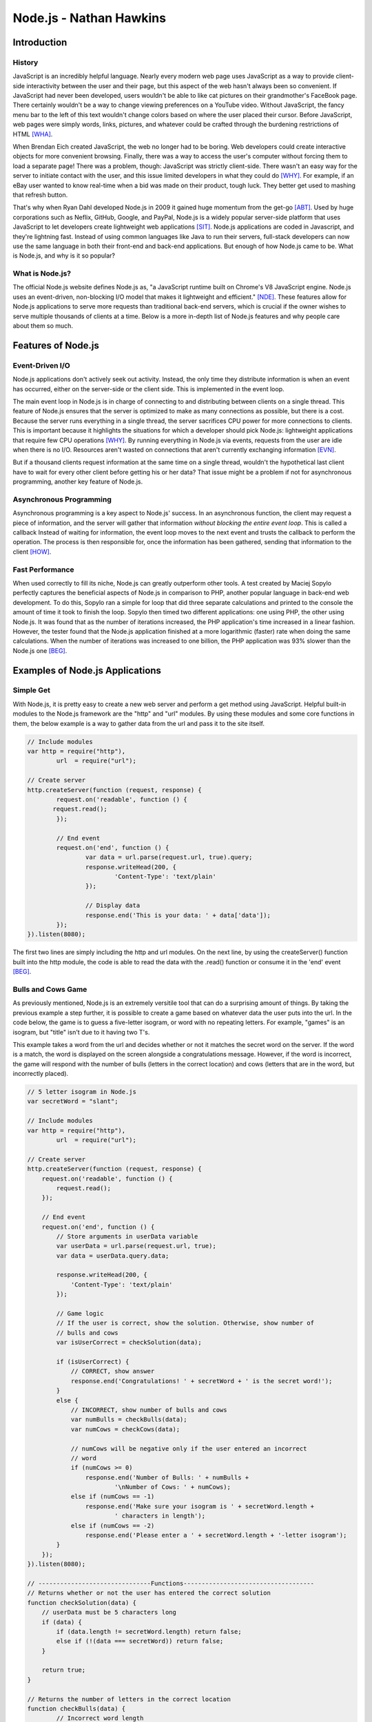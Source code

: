 Node.js - Nathan Hawkins
========================

.. image:: img/nodejs_title.png
	:align: center

Introduction
------------
History
~~~~~~~
JavaScript is an incredibly helpful language. Nearly every modern web page uses 
JavaScript as a way to provide client-side interactivity between the user and 
their page, but this aspect of the web hasn't always been so convenient. If 
JavaScript had never been developed, users wouldn't be able to like cat pictures 
on their grandmother's FaceBook page. There certainly wouldn't be a way to change 
viewing preferences on a YouTube video. Without JavaScript, the fancy menu bar to 
the left of this text wouldn't change colors based on where the user placed their 
cursor. Before JavaScript, web pages were simply words, links, pictures, and 
whatever could be crafted through the burdening restrictions of HTML [WHA]_.

When Brendan Eich created JavaScript, the web no longer had to be boring. Web 
developers could create interactive objects for more convenient browsing. Finally, 
there was a way to access the user's computer without forcing them to load a 
separate page! There was a problem, though: JavaScript was strictly client-side. 
There wasn't an easy way for the server to initiate contact with the user, and 
this issue limited developers in what they could do [WHY]_. For example, if an eBay 
user wanted to know real-time when a bid was made on their product, tough luck. 
They better get used to mashing that refresh button.

That's why when Ryan Dahl developed Node.js in 2009 it gained huge momentum from 
the get-go [ABT]_. Used by huge corporations such as Neflix, GitHub, Google, and 
PayPal, Node.js is a widely popular server-side platform that uses JavaScript to 
let developers create lightweight web applications [SIT]_. Node.js applications are coded in Javascript, and they're lightning fast. Instead of using common 
languages like Java to run their servers, full-stack developers can now use the 
same language in both their front-end and back-end applications. But enough of how
Node.js came to be. What is Node.js, and why is it so popular?

What is Node.js?
~~~~~~~~~~~~~~~~
The official Node.js website defines Node.js as, "a JavaScript runtime built on 
Chrome's V8 JavaScript engine. Node.js uses an event-driven, non-blocking I/O 
model that makes it lightweight and efficient." [NDE]_. These features allow for 
Node.js applications to serve more requests than traditional back-end servers, 
which is crucial if the owner wishes to serve multiple thousands of clients at a 
time. Below is a more in-depth list of Node.js features and why people care about 
them so much.

Features of Node.js
-------------------
Event-Driven I/O
~~~~~~~~~~~~~~~~
Node.js applications don't actively seek out activity. Instead, the only time they 
distribute information is when an event has occurred, either on the server-side or 
the client side. This is implemented in the event loop. 

The main event loop in Node.js is in charge of connecting to and distributing 
between clients on a single thread. This feature of Node.js ensures that the 
server is optimized to make as many connections as possible, but there is a cost. 
Because the server runs everything in a single thread, the server sacrifices CPU 
power for more connections to clients. This is important because it highlights the 
situations for which a developer should pick Node.js: lightweight applications 
that require few CPU operations [WHY]_. By running everything in Node.js via events, requests from the user are idle when there is no I/O. Resources aren't 
wasted on connections that aren't currently exchanging information [EVN]_.

But if a thousand clients request information at the same time on a single thread, 
wouldn't the hypothetical last client have to wait for every other client before 
getting his or her data? That issue might be a problem if not for asynchronous 
programming, another key feature of Node.js.

Asynchronous Programming
~~~~~~~~~~~~~~~~~~~~~~~~
Asynchronous programming is a key aspect to Node.js' success. In an asynchronous 
function, the client may request a piece of information, and the server will 
gather that information *without blocking the entire event loop*. This is called a 
callback Instead of waiting for information, the event loop moves to the next 
event and trusts the callback to perform the operation. The process is then 
responsible for, once the information has been gathered, sending that information 
to the client [HOW]_.

Fast Performance
~~~~~~~~~~~~~~~~
When used correctly to fill its niche, Node.js can greatly outperform other tools.
A test created by Maciej Sopylo perfectly captures the beneficial aspects of 
Node.js in comparison to PHP, another popular language in back-end web 
development. To do this, Sopylo ran a simple for loop that did three separate 
calculations and printed to the console the amount of time it took to finish the 
loop. Sopylo then timed two different applications: one using PHP, the other using
Node.js. It was found that as the number of iterations increased, the PHP 
application's time increased in a linear fashion. However, the tester found that 
the Node.js application finished at a more logarithmic (faster) rate when doing 
the same calculations. When the number of iterations was increased to one billion, 
the PHP application was 93% slower than the Node.js one [BEG]_.

Examples of Node.js Applications
--------------------------------
Simple Get
~~~~~~~~~~
With Node.js, it is pretty easy to create a new web server and perform a get 
method using JavaScript. Helpful built-in modules to the Node.js framework are the 
"http" and "url" modules. By using these modules and some core functions in them, 
the below example is a way to gather data from the url and pass it to the site 
itself. 

.. code-block :: JavaScript

	// Include modules
	var http = require("http"),
		url  = require("url");

	// Create server
	http.createServer(function (request, response) { 
		request.on('readable', function () {
	       request.read();
	  	});

	  	// End event
		request.on('end', function () { 
			var data = url.parse(request.url, true).query; 
			response.writeHead(200, { 
				'Content-Type': 'text/plain' 
			}); 

			// Display data
			response.end('This is your data: ' + data['data']); 
		}); 
	}).listen(8080);

The first two lines are simply including the http and url modules. On the next 
line, by using the createServer() function built into the http module, the code is 
able to read the data with the .read() function or consume it in the 'end' event 
[BEG]_.

.. image:: img/get_example.png
	:align: center

Bulls and Cows Game
~~~~~~~~~~~~~~~~~~~
As previously mentioned, Node.js is an extremely versitile tool that can do a 
surprising amount of things. By taking the previous example a step further, it is 
possible to create a game based on whatever data the user puts into the url. In 
the code below, the game is to guess a five-letter isogram, or word with no 
repeating letters. For example, "games" is an isogram, but "title" isn't due to it 
having two T's. 

This example takes a word from the url and decides whether or not it matches the 
secret word on the server. If the word is a match, the word is displayed on the 
screen alongside a congratulations message. However, if the word is incorrect, the 
game will respond with the number of bulls (letters in the correct location) and 
cows (letters that are in the word, but incorrectly placed).

.. code-block :: JavaScript

	// 5 letter isogram in Node.js
	var secretWord = "slant";

	// Include modules
	var http = require("http"),
		url  = require("url");

	// Create server 
	http.createServer(function (request, response) {
	    request.on('readable', function () {
	        request.read();
	    });

	    // End event
	    request.on('end', function () {
	    	// Store arguments in userData variable
	        var userData = url.parse(request.url, true);
	        var data = userData.query.data;

	        response.writeHead(200, {
	            'Content-Type': 'text/plain'
	        });

	        // Game logic
	        // If the user is correct, show the solution. Otherwise, show number of
	        // bulls and cows
	        var isUserCorrect = checkSolution(data);

	        if (isUserCorrect) {
	            // CORRECT, show answer
	            response.end('Congratulations! ' + secretWord + ' is the secret word!');
	        }
	        else {
	            // INCORRECT, show number of bulls and cows
	            var numBulls = checkBulls(data);
	            var numCows = checkCows(data);

	            // numCows will be negative only if the user entered an incorrect
	            // word
	            if (numCows >= 0)
	            	response.end('Number of Bulls: ' + numBulls + 
	            		'\nNumber of Cows: ' + numCows);
	            else if (numCows == -1)
	            	response.end('Make sure your isogram is ' + secretWord.length + 
	            		' characters in length');
	            else if (numCows == -2)
	            	response.end('Please enter a ' + secretWord.length + '-letter isogram');
	        }
	    });
	}).listen(8080);

	// -------------------------------Functions------------------------------------
	// Returns whether or not the user has entered the correct solution
	function checkSolution(data) {
	    // userData must be 5 characters long
	    if (data) {
	    	if (data.length != secretWord.length) return false;
	    	else if (!(data === secretWord)) return false;
	    }

	    return true;
	}

	// Returns the number of letters in the correct location
	function checkBulls(data) {
		// Incorrect word length
	    if (data.length != secretWord.length) return -1;

	    // Correct word length. Count the number of correctly-placed letters
	    var numBulls = 0;

	    for (var i = 0; i < secretWord.length; i++) {
	        if (data[i] == secretWord[i]) numBulls++;
	    }

	    return numBulls;
	}

	// Returns the number of incorrectly placed letters in the word
	function checkCows(data) {
		// Incorrect word length
	    if (data.length != secretWord.length) return -1;

	    // Correct word length. Count the number of incorrectly-placed letters
	    var numCows = 0;
	    var lettersUsed = ['0', '0', '0', '0', '0'];

	    for (var i = 0; i < secretWord.length; i++) {
	        var char = data[i];
	        // Check to see if the letter has been used before
	        if (secretWord.includes(char) && !(char === secretWord[i]) &&
	        	!(lettersUsed.includes(char))) numCows++;

	        // Letter has been used already - not an isogram
	        if (lettersUsed.includes(char)) return -2;
	        lettersUsed[i] = char;
	    }

	    return numCows;
	}

For example, if the data is a non-isogram like "title", the application will respond with an error message.

.. image:: img/bulls_iso.png
	:align: center

If the data is a 5-letter isogram, the application appropriately responds.

.. image:: img/bulls_norm.png
	:align: center

And finally, if the data is correct, the congratulations message is displayed.

.. image:: img/bulls_correct.png
	:align: center

Conclusion
----------
Node.js is an extremely useful tool that allows for programmers to have responsive 
web applications that can handle multitudes of requests at the same time. Its 
fast, event driven, asynchronous nature has been the future of web development 
ever since its conception in 2009. Because of the flexibility of its JavaScript 
framework, there isn't a limit on the things Node.js can create. If a developer is 
condsidering different languages to create their web application, Node.js makes 
its own case with its unparalleled speed and ease of use. 

References
----------
.. [ABT] "About Node.js, and Why You Should Add Node.js to Your Skill Set?" Training.com Blog. N.p., n.d. Web. 24 Apr. 2017. <http://blog.training.com/2016/09/about-nodejs-and-why-you-should-add.html>.

.. [WHY] Capan, Tomislav. "Why The Hell Would I Use Node.js? A Case-by-Case Tutorial." Toptal Engineering Blog. N.p., n.d. Web. 24 Apr. 2017. <https://www.toptal.com/nodejs/why-the-hell-would-i-use-node-js>.

.. [SIT] Graf, Ashley. "Top 8 Sites Built with Node.js." Board the Fast Track to an Exciting Career in Tech @ Coder Factory Academy. N.p., n.d. Web. 24 Apr. 2017. <https://www.coderfactoryacademy.edu.au/posts/top-8-sites-built-with-node-js>.

.. [HOW] Jeff. "How Does Node.js Work Asynchronously without Multithreading?" Software Engineering Daily. N.p., n.d. Web. 24 Apr. 2017. <https://softwareengineeringdaily.com/2015/08/02/how-does-node-js-work-asynchronously-without-multithreading/>.

.. [WHA] Long, Moe, Mihir Patkar, and Matthew Hughes. "What Is JavaScript, And Can the Internet Exist Without It?" MakeUseOf. N.p., 25 Jan. 2015. Web. 24 Apr. 2017. <http://www.makeuseof.com/tag/what-is-javascript-and-can-the-internet-exist-without-it/>.

.. [BEG] "Node.js for Beginners." Code Envato Tuts+. N.p., n.d. Web. 24 Apr. 2017. <https://code.tutsplus.com/tutorials/nodejs-for-beginners--net-26314>.

.. [NDE] Node.js. N.p., n.d. Web. 24 Apr. 2017. <https://nodejs.org/en/>.

.. [EVN] Valdez, Cesar. "Why Should I Use Node.js: The Non-blocking Event I/O Framework? – RHD Blog." Red Hat Developers. N.p., n.d. Web. 24 Apr. 2017. <https://developers.redhat.com/blog/2016/08/16/why-should-i-use-node-js-the-non-blocking-event-io-framework/>.